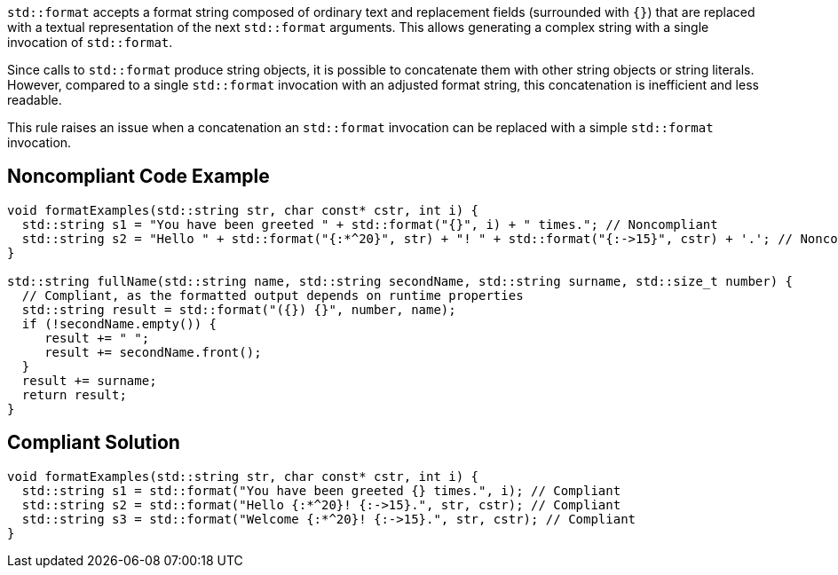 `std::format` accepts a format string composed of ordinary text and replacement fields (surrounded with `{}`) that are replaced with a textual representation of the next `std::format` arguments.
This allows generating a complex string with a single invocation of `std::format`.

Since calls to `std::format` produce string objects, it is possible to concatenate them with other string objects or string literals.
However, compared to a single `std::format` invocation with an adjusted format string, this concatenation is inefficient and less readable.

This rule raises an issue when a concatenation an `std::format` invocation can be replaced with a simple `std::format` invocation.

== Noncompliant Code Example

[source,cpp]
----
void formatExamples(std::string str, char const* cstr, int i) {
  std::string s1 = "You have been greeted " + std::format("{}", i) + " times."; // Noncompliant
  std::string s2 = "Hello " + std::format("{:*^20}", str) + "! " + std::format("{:->15}", cstr) + '.'; // Noncompliant
}

std::string fullName(std::string name, std::string secondName, std::string surname, std::size_t number) {
  // Compliant, as the formatted output depends on runtime properties
  std::string result = std::format("({}) {}", number, name);
  if (!secondName.empty()) {
     result += " ";
     result += secondName.front();
  }
  result += surname;
  return result;
}
----

== Compliant Solution

[source,cpp]
----
void formatExamples(std::string str, char const* cstr, int i) {
  std::string s1 = std::format("You have been greeted {} times.", i); // Compliant
  std::string s2 = std::format("Hello {:*^20}! {:->15}.", str, cstr); // Compliant
  std::string s3 = std::format("Welcome {:*^20}! {:->15}.", str, cstr); // Compliant
}
----


